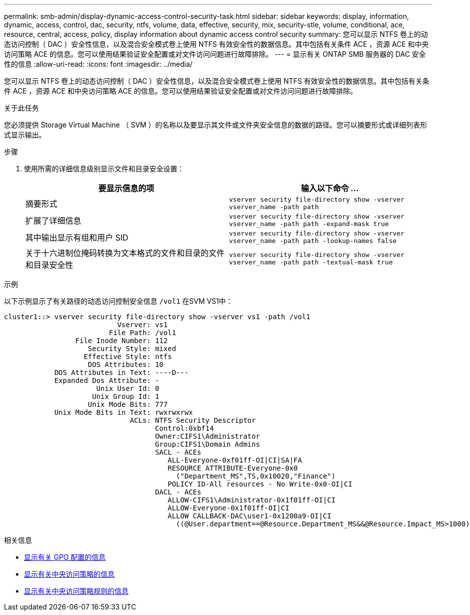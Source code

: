 ---
permalink: smb-admin/display-dynamic-access-control-security-task.html 
sidebar: sidebar 
keywords: display, information, dynamic, access, control, dac, security, ntfs, volume, data, effective, security, mix, security-stle, volume, conditional, ace, resource, central, access, policy, display information about dynamic access control security 
summary: 您可以显示 NTFS 卷上的动态访问控制（ DAC ）安全性信息，以及混合安全模式卷上使用 NTFS 有效安全性的数据信息。其中包括有关条件 ACE ，资源 ACE 和中央访问策略 ACE 的信息。您可以使用结果验证安全配置或对文件访问问题进行故障排除。 
---
= 显示有关 ONTAP SMB 服务器的 DAC 安全性的信息
:allow-uri-read: 
:icons: font
:imagesdir: ../media/


[role="lead"]
您可以显示 NTFS 卷上的动态访问控制（ DAC ）安全性信息，以及混合安全模式卷上使用 NTFS 有效安全性的数据信息。其中包括有关条件 ACE ，资源 ACE 和中央访问策略 ACE 的信息。您可以使用结果验证安全配置或对文件访问问题进行故障排除。

.关于此任务
您必须提供 Storage Virtual Machine （ SVM ）的名称以及要显示其文件或文件夹安全信息的数据的路径。您可以摘要形式或详细列表形式显示输出。

.步骤
. 使用所需的详细信息级别显示文件和目录安全设置：
+
|===
| 要显示信息的项 | 输入以下命令 ... 


 a| 
摘要形式
 a| 
`vserver security file-directory show -vserver vserver_name -path path`



 a| 
扩展了详细信息
 a| 
`vserver security file-directory show -vserver vserver_name -path path -expand-mask true`



 a| 
其中输出显示有组和用户 SID
 a| 
`vserver security file-directory show -vserver vserver_name -path path -lookup-names false`



 a| 
关于十六进制位掩码转换为文本格式的文件和目录的文件和目录安全性
 a| 
`vserver security file-directory show -vserver vserver_name -path path -textual-mask true`

|===


.示例
以下示例显示了有关路径的动态访问控制安全信息 `/vol1` 在SVM VS1中：

[listing]
----
cluster1::> vserver security file-directory show -vserver vs1 -path /vol1
                           Vserver: vs1
                         File Path: /vol1
                 File Inode Number: 112
                    Security Style: mixed
                   Effective Style: ntfs
                    DOS Attributes: 10
            DOS Attributes in Text: ----D---
            Expanded Dos Attribute: -
                      Unix User Id: 0
                     Unix Group Id: 1
                    Unix Mode Bits: 777
            Unix Mode Bits in Text: rwxrwxrwx
                              ACLs: NTFS Security Descriptor
                                    Control:0xbf14
                                    Owner:CIFS1\Administrator
                                    Group:CIFS1\Domain Admins
                                    SACL - ACEs
                                       ALL-Everyone-0xf01ff-OI|CI|SA|FA
                                       RESOURCE ATTRIBUTE-Everyone-0x0
                                         ("Department_MS",TS,0x10020,"Finance")
                                       POLICY ID-All resources - No Write-0x0-OI|CI
                                    DACL - ACEs
                                       ALLOW-CIFS1\Administrator-0x1f01ff-OI|CI
                                       ALLOW-Everyone-0x1f01ff-OI|CI
                                       ALLOW CALLBACK-DAC\user1-0x1200a9-OI|CI
                                         ((@User.department==@Resource.Department_MS&&@Resource.Impact_MS>1000)&&@Device.department==@Resource.Department_MS)
----
.相关信息
* xref:display-gpo-config-task.adoc[显示有关 GPO 配置的信息]
* xref:display-central-access-policies-task.adoc[显示有关中央访问策略的信息]
* xref:display-central-access-policy-rules-task.adoc[显示有关中央访问策略规则的信息]

